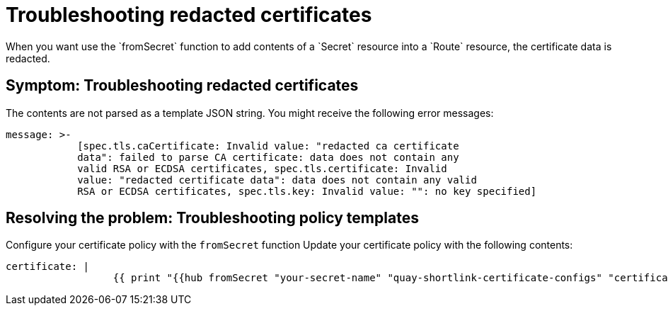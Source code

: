 [#troubleshooting-redacted-certificates]
= Troubleshooting redacted certificates
//Is this still an issue for 2.8?
When you want use the `fromSecret` function to add contents of a `Secret` resource into a `Route` resource, the certificate data is redacted. 

[#symptom-certificates-redacted]
== Symptom: Troubleshooting redacted certificates

The contents are not parsed as a template JSON string. You might receive the following error messages:

----
message: >-
            [spec.tls.caCertificate: Invalid value: "redacted ca certificate
            data": failed to parse CA certificate: data does not contain any
            valid RSA or ECDSA certificates, spec.tls.certificate: Invalid
            value: "redacted certificate data": data does not contain any valid 
            RSA or ECDSA certificates, spec.tls.key: Invalid value: "": no key specified]   
----

[#resolving-the-problem-policy-templates]
== Resolving the problem: Troubleshooting policy templates

Configure your certificate policy with the `fromSecret` function Update your certificate policy with the following contents:
//not sure what generic example should be used here
----
certificate: |
                  {{ print "{{hub fromSecret "your-secret-name" "quay-shortlink-certificate-configs" "certificate" hub}}" | base64dec | autoindent }}
----